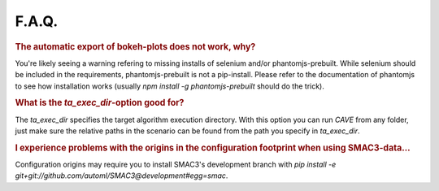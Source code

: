 F.A.Q.
======

.. rubric:: The automatic export of bokeh-plots does not work, why?

You're likely seeing a warning refering to missing installs of selenium and/or
phantomjs-prebuilt. While selenium should be included in the requirements,
phantomjs-prebuilt is not a pip-install. Please refer to the documentation of
phantomjs to see how installation works (usually `npm install -g phantomjs-prebuilt` should do the trick).

.. rubric:: What is the `ta_exec_dir`-option good for?

The `ta_exec_dir` specifies the target algorithm execution directory. With this option you can run *CAVE* from any
folder, just make sure the relative paths in the scenario can be found from the path you specify in `ta_exec_dir`.

.. rubric:: I experience problems with the origins in the configuration footprint when using SMAC3-data...

Configuration origins may require you to install SMAC3's development branch with `pip install -e
git+git://github.com/automl/SMAC3@development#egg=smac`.
